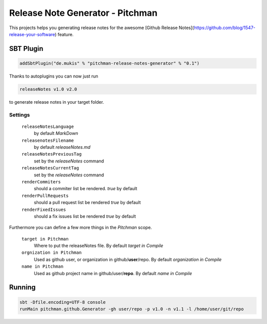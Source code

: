 Release Note Generator - Pitchman
#################################

This projects helps you generating release notes for the awesome
[Github Release Notes](https://github.com/blog/1547-release-your-software) feature.

SBT Plugin
==========


.. code-block:: scala

    addSbtPlugin("de.mukis" % "pitchman-release-notes-generator" % "0.1")


Thanks to autoplugins you can now just run

.. code-block:: bash

    releaseNotes v1.0 v2.0


to generate release notes in your target folder.

Settings
--------

  ``releaseNotesLanguage`` 
    by default `MarkDown`
  
  ``releasenotesFilename``
    by default `releaseNotes.md`
  
  ``releaseNotesPreviousTag``
    set by the `releaseNotes` command
    
  ``releaseNotesCurrentTag``
    set by the `releaseNotes` command
    
  ``renderCommiters``
    should a commiter list be rendered. `true` by default
    
  ``renderPullRequests``
    should a pull request list be rendered `true` by default
    
  ``renderFixedIssues``
    should a fix issues list be rendered `true` by default

Furthermore you can define a few more things in the `Pitchman` scope.

  ``target in Pitchman``
    Where to put the releaseNotes file. By default `target in Compile`
    
  ``orgnization in Pitchman``
    Used as github user, or organization in github/**user**/repo. By default `organization in Compile`
    
  ``name in Pitchman``
    Used as github project name in github/user/**repo**. By default `name in Compile`

Running
=======

.. code-block:: bash

    sbt -Dfile.encoding=UTF-8 console
    runMain pitchman.github.Generator -gh user/repo -p v1.0 -n v1.1 -l /home/user/git/repo
    

